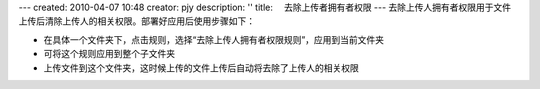 ---
created: 2010-04-07 10:48
creator: pjy
description: ''
title: 　去除上传者拥有者权限
---
去除上传人拥有者权限用于文件上传后清除上传人的相关权限。部署好应用后使用步骤如下：

- 在具体一个文件夹下，点击规则，选择“去除上传人拥有者权限规则”，应用到当前文件夹
- 可将这个规则应用到整个子文件夹
- 上传文件到这个文件夹，这时候上传的文件上传后自动将去除了上传人的相关权限

